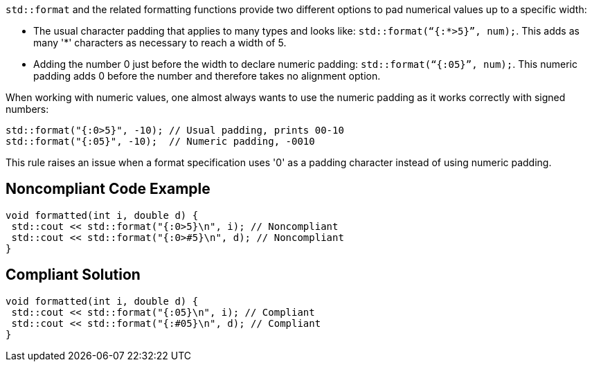 `std::format` and the related formatting functions provide two different options to pad numerical values up to a specific width:

* The usual character padding that applies to many types and looks like: `std::format(“{:*>5}”, num);`. This adds as many '*' characters as necessary to reach a width of 5.

* Adding the number 0 just before the width to declare numeric padding: `std::format(“{:05}”, num);`. This numeric padding adds 0 before the number and therefore takes no alignment option.

When working with numeric values, one almost always wants to use the numeric padding as it works correctly with signed numbers:

[source,cpp]
----
std::format("{:0>5}", -10); // Usual padding, prints 00-10
std::format("{:05}", -10);  // Numeric padding, -0010
----

This rule raises an issue when a format specification uses '0' as a padding character instead of using numeric padding.

== Noncompliant Code Example

[source,cpp]
----
void formatted(int i, double d) {
 std::cout << std::format("{:0>5}\n", i); // Noncompliant
 std::cout << std::format("{:0>#5}\n", d); // Noncompliant
}
----

== Compliant Solution

[source,cpp]
----
void formatted(int i, double d) {
 std::cout << std::format("{:05}\n", i); // Compliant
 std::cout << std::format("{:#05}\n", d); // Compliant
}
----
